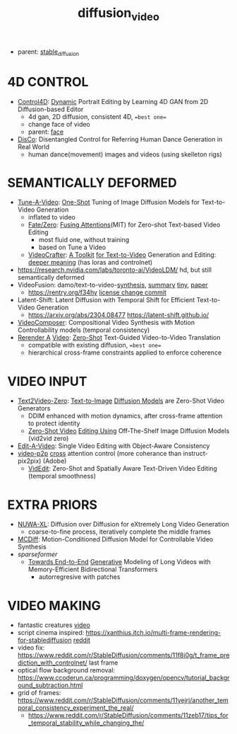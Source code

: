 :PROPERTIES:
:ID:       58c585b9-a03e-4320-a313-e00e68c4ce7e
:END:
#+title: diffusion_video
#+filetags: :nawanomicon:
- parent: [[id:c7fe7e79-73d3-4cc7-a673-2c2e259ab5b5][stable_diffusion]]
* 4D CONTROL
- [[https://twitter.com/_akhaliq/status/1664084264349040640][Control4D]]: [[https://huggingface.co/papers/2305.20082][Dynamic]] Portrait Editing by Learning 4D GAN from 2D Diffusion-based Editor <<Control4D>>
  - 4d gan, 2D diffusion, consistent 4D, ==best one==
  - change face of video
  - parent: [[id:8f3bb7b5-1212-458f-97d8-5458ed6ae466][face]]
- [[https://twitter.com/_akhaliq/status/1676084523006566403][DisCo]]: Disentangled Control for Referring Human Dance Generation in Real World
  - human dance(movement) images and videos (using skelleton rigs)
* SEMANTICALLY DEFORMED
- [[https://tuneavideo.github.io/][Tune-A-Video]]: [[https://github.com/showlab/Tune-A-Video][One-Shot]] Tuning of Image Diffusion Models for Text-to-Video Generation
  - inflated to video
  - [[https://fate-zero-edit.github.io/][Fate/Zero]]: [[https://github.com/ChenyangQiQi/FateZero][Fusing Attentions]](MIT) for Zero-shot Text-based Video Editing
    - most fluid one, without training
    - based on Tune a Video
  - [[https://yingqinghe.github.io/LVDM/][VideoCrafter]]: [[https://github.com/VideoCrafter/VideoCrafter][A Toolkit]] [[https://github.com/VideoCrafter/VideoCrafter][for Text-to-Video]] Generation and Editing: [[https://twitter.com/jfischoff/status/1643649328723144705/photo/1][deeper meaning]] (has loras and controlnet)
- https://research.nvidia.com/labs/toronto-ai/VideoLDM/ hd, but still semantically deformed
- VideoFusion: damo/text-to-video-[[https://modelscope.cn/models/damo/text-to-video-synthesis/files][synthesis]], [[https://www.modelscope.cn/models/damo/cv_diffusion_text-to-image-synthesis_tiny/summary][summary]] [[https://www.modelscope.cn/models/damo/cv_diffusion_text-to-image-synthesis_tiny/summary][tiny]], [[https://arxiv.org/pdf/2303.08320.pdf][paper]]
  - https://rentry.org/f34hy [[https://huggingface.co/damo-vilab/modelscope-damo-text-to-video-synthesis/commit/ac7fbae73c65a6bbde3814d0198e16bb8e886cef][license change commit]]
- Latent-Shift: Latent Diffusion with Temporal Shift for Efficient Text-to-Video Generation
  - https://arxiv.org/abs/2304.08477 https://latent-shift.github.io/
- [[https://twitter.com/_akhaliq/status/1670219559511420929][VideoComposer]]: Compositional Video Synthesis with Motion Controllability models (temporal consistency)
- [[https://twitter.com/_akhaliq/status/1668808284575342594][Rerender A]] [[https://twitter.com/_akhaliq/status/1669726589737631745][Video]]: [[https://huggingface.co/spaces/Anonymous-sub/Rerender][Zero-Shot]] Text-Guided Video-to-Video Translation
  - compatible with existing diffusion, ==best one==
  - hierarchical cross-frame constraints applied to enforce coherence
* VIDEO INPUT
- [[https://arxiv.org/abs/2303.13439][Text2Video-Zero]]: [[https://github.com/Picsart-AI-Research/Text2Video-Zero][Text-to-Image]] [[https://github.com/JiauZhang/Text2Video-Zero][Diffusion Models]] are Zero-Shot Video Generators
  - DDIM enhanced with motion dynamics, after cross-frame attention to protect identity
  - [[https://arxiv.org/abs/2303.17599][Zero-Shot Video]] [[https://github.com/baaivision/vid2vid-zero][Editing Using]] Off-The-Shelf Image Diffusion Models (vid2vid zero)
- [[https://arxiv.org/abs/2303.07945][Edit-A-Video]]: Single Video Editing with Object-Aware Consistency
- [[https://video-p2p.github.io/][video-p2p]] [[https://arxiv.org/abs/2303.04761][cross]] attention control (more coherance than instruct-pix2pix) (Adobe)
  - [[https://twitter.com/_akhaliq/status/1669574695232888832][VidEdit]]: Zero-Shot and Spatially Aware Text-Driven Video Editing (temporal smoothness)
* EXTRA PRIORS
- [[https://arxiv.org/abs/2303.12346][NUWA-XL]]: Diffusion over Diffusion for eXtremely Long Video Generation
  - coarse-to-fine process,  iteratively complete the middle frames
- [[https://arxiv.org/pdf/2304.14404.pdf][MCDiff]]: Motion-Conditioned Diffusion Model for Controllable Video Synthesis
- [[sparseformer]]
  - [[https://sites.google.com/view/mebt-cvpr2023][Towards End-to-End]] [[https://arxiv.org/abs/2303.11251][Generative]] Modeling of Long Videos with Memory-Efficient Bidirectional Transformers
    - autorregresive with patches
* VIDEO MAKING
- fantastic creatures [[https://www.reddit.com/r/StableDiffusion/comments/11m6v7i/how_was_this_effect_achieved_with_such/][video]]
- script cinema inspired: https://xanthius.itch.io/multi-frame-rendering-for-stablediffusion [[https://www.reddit.com/r/StableDiffusion/comments/11mlleh/custom_animation_script_for_automatic1111_in_beta/][reddit]]
- video fix: https://www.reddit.com/r/StableDiffusion/comments/11f8i0g/t_frame_prediction_with_controlnet/ last frame
- optical flow background removal: https://www.ccoderun.ca/programming/doxygen/opencv/tutorial_background_subtraction.html
- grid of frames: https://www.reddit.com/r/StableDiffusion/comments/11yejrj/another_temporal_consistency_experiment_the_real/
  - https://www.reddit.com/r/StableDiffusion/comments/11zeb17/tips_for_temporal_stability_while_changing_the/
